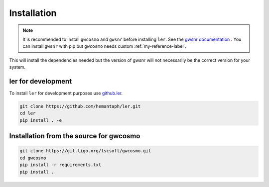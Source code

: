 ============
Installation
============

.. note::

    It is recommended to install ``gwcosmo`` and ``gwsnr`` before installing ``ler``. See the `gwsnr documentation <https://github.com/hemantaph/gwsnr/>`_ . You can install ``gwsnr`` with pip but ``gwcosmo`` needs custom :ref:`my-reference-label`.

.. tabs::

     .. code-tab:: console pip

        pip install ler gwsnr


This will install the dependencies needed but the version of gwsnr will not necessarily be the correct version for your system.


ler for development
======================

To install ``ler`` for development purposes use `github.ler <https://github.com/hemantaph/ler/>`_.

.. code-block:: console

    git clone https://github.com/hemantaph/ler.git
    cd ler
    pip install . -e
    

.. _my-reference-label:
Installation from the source for gwcosmo
=======================

.. code-block:: console

    git clone https://git.ligo.org/lscsoft/gwcosmo.git
    cd gwcosmo
    pip install -r requirements.txt
    pip install .